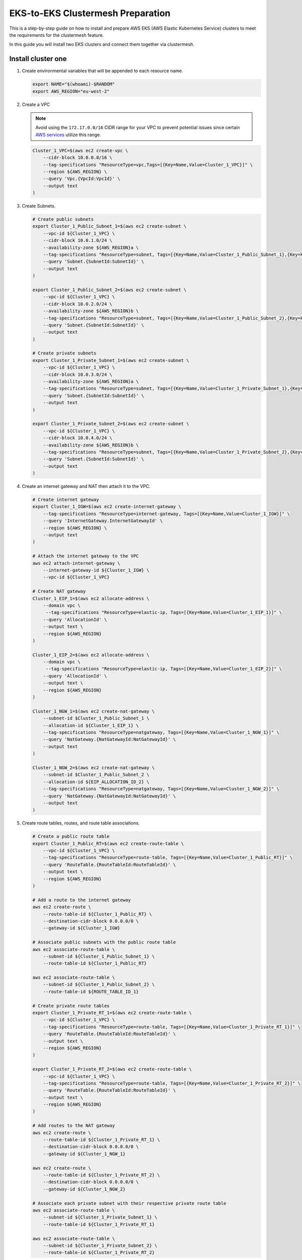 .. _gs_clustermesh_eks_prep:

**********************************
EKS-to-EKS Clustermesh Preparation
**********************************

This is a step-by-step guide on how to install and prepare AWS EKS (AWS Elastic Kubernetes Service) clusters to meet the requirements for the clustermesh feature.

In this guide you will install two EKS clusters and connect them together via clustermesh.

Install cluster one
###################

1.  Create environmental variables that will be appended to each resource name.

    .. code:: bash

        export NAME="$(whoami)-$RANDOM"
        export AWS_REGION="eu-west-2"

2.  Create a VPC

    .. note::
        Avoid using the ``172.17.0.0/16`` CIDR range for your VPC to prevent potential issues since certain `AWS services <https://docs.aws.amazon.com/vpc/latest/userguide/vpc-cidr-blocks.html>`__ utilize this range.
    
    .. code:: bash

        Cluster_1_VPC=$(aws ec2 create-vpc \
            --cidr-block 10.0.0.0/16 \
            --tag-specifications "ResourceType=vpc,Tags=[{Key=Name,Value=Cluster_1_VPC}]" \
            --region ${AWS_REGION} \
            --query 'Vpc.{VpcId:VpcId}' \
            --output text
        )

3.  Create Subnets.

    .. code:: bash

        # Create public subnets
        export Cluster_1_Public_Subnet_1=$(aws ec2 create-subnet \
            --vpc-id ${Cluster_1_VPC} \
            --cidr-block 10.0.1.0/24 \
            --availability-zone ${AWS_REGION}a \
            --tag-specifications "ResourceType=subnet, Tags=[{Key=Name,Value=Cluster_1_Public_Subnet_1},{Key=kubernetes.io/role/elb,Value=1}]" \
            --query 'Subnet.{SubnetId:SubnetId}' \
            --output text 
        )

        export Cluster_1_Public_Subnet_2=$(aws ec2 create-subnet \
            --vpc-id ${Cluster_1_VPC} \
            --cidr-block 10.0.2.0/24 \
            --availability-zone ${AWS_REGION}b \
            --tag-specifications "ResourceType=subnet, Tags=[{Key=Name,Value=Cluster_1_Public_Subnet_2},{Key=kubernetes.io/role/elb,Value=1}]" \
            --query 'Subnet.{SubnetId:SubnetId}' \
            --output text 
        )

        # Create private subnets
        export Cluster_1_Private_Subnet_1=$(aws ec2 create-subnet \
            --vpc-id ${Cluster_1_VPC} \
            --cidr-block 10.0.3.0/24 \
            --availability-zone ${AWS_REGION}a \
            --tag-specifications "ResourceType=subnet, Tags=[{Key=Name,Value=Cluster_1_Private_Subnet_1},{Key=kubernetes.io/role/internal-elb,Value=1}]" \
            --query 'Subnet.{SubnetId:SubnetId}' \
            --output text 
        )

        export Cluster_1_Private_Subnet_2=$(aws ec2 create-subnet \
            --vpc-id ${Cluster_1_VPC} \
            --cidr-block 10.0.4.0/24 \
            --availability-zone ${AWS_REGION}b \
            --tag-specifications "ResourceType=subnet, Tags=[{Key=Name,Value=Cluster_1_Private_Subnet_2},{Key=kubernetes.io/role/internal-elb,Value=1}]" \
            --query 'Subnet.{SubnetId:SubnetId}' \
            --output text
        )

4.  Create an internet gateway and NAT then attach it to the VPC.

    .. code:: bash

        # Create internet gateway
        export Cluster_1_IGW=$(aws ec2 create-internet-gateway \
            --tag-specifications "ResourceType=internet-gateway, Tags=[{Key=Name,Value=Cluster_1_IGW}]" \
            --query 'InternetGateway.InternetGatewayId' \
            --region ${AWS_REGION} \
            --output text
        )

        # Attach the internet gateway to the VPC
        aws ec2 attach-internet-gateway \
            --internet-gateway-id ${Cluster_1_IGW} \
            --vpc-id ${Cluster_1_VPC}

        # Create NAT gateway
        Cluster_1_EIP_1=$(aws ec2 allocate-address \
            --domain vpc \
             --tag-specifications "ResourceType=elastic-ip, Tags=[{Key=Name,Value=Cluster_1_EIP_1}]" \
            --query 'AllocationId' \
            --output text \
            --region ${AWS_REGION}
        )

        Cluster_1_EIP_2=$(aws ec2 allocate-address \
            --domain vpc \
             --tag-specifications "ResourceType=elastic-ip, Tags=[{Key=Name,Value=Cluster_1_EIP_2}]" \
            --query 'AllocationId' \
            --output text \
            --region ${AWS_REGION}
        )

        Cluster_1_NGW_1=$(aws ec2 create-nat-gateway \
            --subnet-id $Cluster_1_Public_Subnet_1 \
            --allocation-id ${Cluster_1_EIP_1} \
            --tag-specifications "ResourceType=natgateway, Tags=[{Key=Name,Value=Cluster_1_NGW_1}]" \
            --query 'NatGateway.{NatGatewayId:NatGatewayId}' \
            --output text
        )

        Cluster_1_NGW_2=$(aws ec2 create-nat-gateway \
            --subnet-id $Cluster_1_Public_Subnet_2 \
            --allocation-id ${EIP_ALLOCATION_ID_2} \
            --tag-specifications "ResourceType=natgateway, Tags=[{Key=Name,Value=Cluster_1_NGW_2}]" \
            --query 'NatGateway.{NatGatewayId:NatGatewayId}' \
            --output text
        )

5.  Create route tables, routes, and route table associations.

    .. code:: bash

        # Create a public route table
        export Cluster_1_Public_RT=$(aws ec2 create-route-table \
            --vpc-id ${Cluster_1_VPC} \
            --tag-specifications "ResourceType=route-table, Tags=[{Key=Name,Value=Cluster_1_Public_RT}]" \
            --query 'RouteTable.{RouteTableId:RouteTableId}' \
            --output text \
            --region ${AWS_REGION}
        )

        # Add a route to the internet gateway
        aws ec2 create-route \
            --route-table-id ${Cluster_1_Public_RT} \
            --destination-cidr-block 0.0.0.0/0 \
            --gateway-id ${Cluster_1_IGW}
        
        # Associate public subnets with the public route table
        aws ec2 associate-route-table \
            --subnet-id ${Cluster_1_Public_Subnet_1} \
            --route-table-id ${Cluster_1_Public_RT}

        aws ec2 associate-route-table \
            --subnet-id ${Cluster_1_Public_Subnet_2} \
            --route-table-id ${ROUTE_TABLE_ID_1}

        # Create private route tables
        export Cluster_1_Private_RT_1=$(aws ec2 create-route-table \
            --vpc-id ${Cluster_1_VPC} \
            --tag-specifications "ResourceType=route-table, Tags=[{Key=Name,Value=Cluster_1_Private_RT_1}]" \
            --query 'RouteTable.{RouteTableId:RouteTableId}' \
            --output text \
            --region ${AWS_REGION}
        )

        export Cluster_1_Private_RT_2=$(aws ec2 create-route-table \
            --vpc-id ${Cluster_1_VPC} \
            --tag-specifications "ResourceType=route-table, Tags=[{Key=Name,Value=Cluster_1_Private_RT_2}]" \
            --query 'RouteTable.{RouteTableId:RouteTableId}' \
            --output text \
            --region ${AWS_REGION}
        )

        # Add routes to the NAT gateway
        aws ec2 create-route \
            --route-table-id ${Cluster_1_Private_RT_1} \
            --destination-cidr-block 0.0.0.0/0 \
            --gateway-id ${Cluster_1_NGW_1}
        
        aws ec2 create-route \
            --route-table-id ${Cluster_1_Private_RT_2} \
            --destination-cidr-block 0.0.0.0/0 \
            --gateway-id ${Cluster_1_NGW_2}
        
        # Associate each private subnet with their respective private route table
        aws ec2 associate-route-table \
            --subnet-id ${Cluster_1_Private_Subnet_1} \
            --route-table-id ${Cluster_1_Private_RT_1}

        aws ec2 associate-route-table \
            --subnet-id ${Cluster_1_Private_Subnet_2} \
            --route-table-id ${Cluster_1_Private_RT_2}

6. Create a custom security group for the VPC. The default security group created with the EKS cluster only allows originating ingress traffic from the control-plane and other nodes within the cluster.

    .. code:: bash

        # Create a security group
        export Cluster_1_SG=$(aws ec2 create-security-group \
            --group-name Cluster_1_Security_Group \
            --description "Security group for Cluster 1" \
            --vpc-id ${Cluster_1_VPC} \
            --tag-specifications "ResourceType=security-group,Tags=[{Key=Name,Value=Cluster_1_SG}]" \
            --region ${AWS_REGION} \
            --output text \
            --query 'GroupId'
        )

        # Add an inbound rule for all ingress traffic from the control-plane and other worker nodes within the cluster. An inbound rule for all ingress traffic from Cluster 2 will be added in the next section.
        aws ec2 authorize-security-group-ingress \
            --group-id ${Cluster_1_SG} \
            --protocol all \
            --port 0 \
            --source-group ${Cluster_1_SG}\
            --region ${AWS_REGION}

7. You now have a virtual private cloud, subnets, nat gateway, internet gateway, and a route table. You can create an EKS cluster without a CNI and request to use our custom VNet and subnet.

    .. code:: bash

        cat <<EOF >eks-cluster-1.yaml
        apiVersion: eksctl.io/v1alpha5
        kind: ClusterConfig

        metadata:
          name: ${NAME}
          region: ${AWS_REGION}
        vpc:
          subnets:
            private:
              ${AWS_REGION}a: 
                id: ${Cluster_1_Private_Subnet_1}
              ${AWS_REGION}b:  
                id: ${Cluster_1_Private_Subnet_2}

        managedNodeGroups:
        - name: ng-1
            instanceType: t3.small
            securityGroups:
              attachIDs: ["${Cluster_1_SG}"]
            desiredCapacity: 2
            privateNetworking: true
            # Taint nodes so that application pods are
            # not scheduled/executed until Cilium is deployed.
            # Alternatively, see the note below.
            taints:
            - key: "node.cilium.io/agent-not-ready"
                value: "true"
                effect: "NoExecute"
        EOF

        eksctl create cluster -f ./eks-cluster-1.yaml

Install cluster two
###################

1.  Create environmental variables that will be appended to each resource name.

    .. code:: bash

        export NAME="$(whoami)-$RANDOM"
        export AWS_REGION="eu-west-2"

2.  Create a VPC

    .. note::
        Avoid using the ``172.17.0.0/16`` CIDR range for your VPC to prevent potential issues since certain `AWS services <https://docs.aws.amazon.com/vpc/latest/userguide/vpc-cidr-blocks.html>`__ utilize this range.
    
    .. code:: bash

        Cluster_2_VPC=$(aws ec2 create-vpc \
            --cidr-block 10.1.0.0/16 \
            --tag-specifications "ResourceType=vpc,Tags=[{Key=Name,Value=Cluster_2_VPC}]" \
            --region ${AWS_REGION} \
            --query 'Vpc.{VpcId:VpcId}' \
            --output text
        )

3.  Create Subnets.

    .. code:: bash

        # Create public subnets
        export Cluster_2_Public_Subnet_1=$(aws ec2 create-subnet \
            --vpc-id ${Cluster_2_VPC} \
            --cidr-block 10.1.1.0/24 \
            --availability-zone ${AWS_REGION}a \
            --tag-specifications "ResourceType=subnet, Tags=[{Key=Name,Value=Cluster_2_Public_Subnet_1}]" \
            --query 'Subnet.{SubnetId:SubnetId}' \
            --output text 
        )

        export Cluster_2_Public_Subnet_2=$(aws ec2 create-subnet \
            --vpc-id ${Cluster_2_VPC} \
            --cidr-block 10.1.2.0/24 \
            --availability-zone ${AWS_REGION}b \
            --tag-specifications "ResourceType=subnet, Tags=[{Key=Name,Value=Cluster_2_Public_Subnet_2}]" \
            --query 'Subnet.{SubnetId:SubnetId}' \
            --output text 
        )

        # Create private subnets
        export Cluster_2_Private_Subnet_1=$(aws ec2 create-subnet \
            --vpc-id ${Cluster_2_VPC} \
            --cidr-block 10.1.3.0/24 \
            --availability-zone ${AWS_REGION}a \
            --tag-specifications "ResourceType=subnet, Tags=[{Key=Name,Value=Cluster_2_Private_Subnet_1}]" \
            --query 'Subnet.{SubnetId:SubnetId}' \
            --output text 
        )

        export Cluster_2_Private_Subnet_2=$(aws ec2 create-subnet \
            --vpc-id ${Cluster_2_VPC} \
            --cidr-block 10.1.4.0/24 \
            --availability-zone ${AWS_REGION}b \
            --tag-specifications "ResourceType=subnet, Tags=[{Key=Name,Value=Cluster_2_Private_Subnet_2}]" \
            --query 'Subnet.{SubnetId:SubnetId}' \
            --output text
        )

4.  Create an internet and NAT gateway, then attach it to the VPC.

    .. code:: bash

        # Create an internet gateway
        export Cluster_2_IGW=$(aws ec2 create-internet-gateway \
            --tag-specifications "ResourceType=internet-gateway, Tags=[{Key=Name,Value=Cluster_2_IGW}]" \
            --query 'InternetGateway.InternetGatewayId' \
            --region ${AWS_REGION} \
            --output text
        )

        # Attach the internet gateway to the VPC
        aws ec2 attach-internet-gateway \
            --internet-gateway-id ${Cluster_2_IGW} \
            --vpc-id ${Cluster_2_VPC}

        # Create elastic IP addresses
        Cluster_2_EIP_1=$(aws ec2 allocate-address \
            --domain vpc \
             --tag-specifications "ResourceType=elastic-ip, Tags=[{Key=Name,Value=Cluster_2_EIP_1}]" \
            --query 'AllocationId' \
            --output text \
            --region ${AWS_REGION}
        )

        Cluster_2_EIP_2=$(aws ec2 allocate-address \
            --domain vpc \
             --tag-specifications "ResourceType=elastic-ip, Tags=[{Key=Name,Value=Cluster_2_EIP_2}]" \
            --query 'AllocationId' \
            --output text \
            --region ${AWS_REGION}
        )

        # Create NAT gateways
        Cluster_2_NGW_1=$(aws ec2 create-nat-gateway \
            --subnet-id ${Cluster_2_Public_Subnet_1} \
            --allocation-id ${Cluster_2_EIP_1} \
            --tag-specifications "ResourceType=natgateway, Tags=[{Key=Name,Value=Cluster_2_NGW_1}]" \
            --query 'NatGateway.{NatGatewayId:NatGatewayId}' \
            --output text
        )

        Cluster_2_NGW_2=$(aws ec2 create-nat-gateway \
            --subnet-id ${Cluster_2_Public_Subnet_2} \
            --allocation-id ${Cluster_2_EIP_2} \
            --tag-specifications "ResourceType=natgateway, Tags=[{Key=Name,Value=Cluster_2_NGW_2}]" \
            --query 'NatGateway.{NatGatewayId:NatGatewayId}' \
            --output text
        )

5.  Create route tables, routes, and route table associations.

    .. code:: bash

        # Create a public route table
        export Cluster_2_Public_RT=$(aws ec2 create-route-table \
            --vpc-id ${Cluster_2_VPC} \
            --tag-specifications "ResourceType=route-table, Tags=[{Key=Name,Value=Cluster_2_Public_RT}]" \
            --query 'RouteTable.{RouteTableId:RouteTableId}' \
            --output text \
            --region ${AWS_REGION}
        )

        # Add a route to the internet gateway
        aws ec2 create-route \
            --route-table-id ${Cluster_2_Public_RT} \
            --destination-cidr-block 0.0.0.0/0 \
            --gateway-id ${Cluster_2_IGW}
        
        # Associate public subnets with the public route table
        aws ec2 associate-route-table \
            --subnet-id ${Cluster_2_Public_Subnet_1} \
            --route-table-id ${Cluster_2_Public_RT}

        aws ec2 associate-route-table \
            --subnet-id ${Cluster_2_Public_Subnet_2} \
            --route-table-id ${Cluster_2_Public_RT}

        # Create private route tables for each private subnet
        export Cluster_2_Private_RT_1=$(aws ec2 create-route-table \
            --vpc-id ${Cluster_2_VPC} \
            --tag-specifications "ResourceType=route-table, Tags=[{Key=Name,Value=Cluster_2_Private_RT_1}]" \
            --query 'RouteTable.{RouteTableId:RouteTableId}' \
            --output text \
            --region ${AWS_REGION}
        )

        export Cluster_2_Private_RT_2=$(aws ec2 create-route-table \
            --vpc-id ${Cluster_2_VPC} \
            --tag-specifications "ResourceType=route-table, Tags=[{Key=Name,Value=Cluster_2_Private_RT_2}]" \
            --query 'RouteTable.{RouteTableId:RouteTableId}' \
            --output text \
            --region ${AWS_REGION}
        )

        # Add routes to the NAT gateway
        aws ec2 create-route \
            --route-table-id ${Cluster_2_Private_RT_1} \
            --destination-cidr-block 0.0.0.0/0 \
            --gateway-id ${Cluster_2_NGW_1}
        
        aws ec2 create-route \
            --route-table-id ${Cluster_2_Private_RT_2} \
            --destination-cidr-block 0.0.0.0/0 \
            --gateway-id ${Cluster_2_NGW_2}
        
        # Associate each private subnet with their respective private route table
        aws ec2 associate-route-table \
            --subnet-id ${Cluster_2_Private_Subnet_1} \
            --route-table-id ${Cluster_2_Private_RT_1}

        aws ec2 associate-route-table \
            --subnet-id ${Cluster_2_Private_Subnet_2} \
            --route-table-id ${Cluster_2_Private_RT_2}

6. Create a custom security group for the VPC. The default security group created with the EKS cluster only allows originating ingress traffic from the control-plane and other nodes within the cluster.

    .. code:: bash

        # Create Security Group
        export Cluster_2_SG=$(aws ec2 create-security-group \
            --group-name Cluster_2_Security_Group \
            --description "Security group for Cluster 2" \
            --tag-specifications "ResourceType=security-group,Tags=[{Key=Name,Value=Cluster_2_SG}]" \
            --vpc-id ${Cluster_2_VPC} \
            --region ${AWS_REGION} \
            --output text \
            --query 'GroupId'
        )

        # Add an inbound rule for all ingress traffic from the control-plane and other worker nodes within the cluster.
        aws ec2 authorize-security-group-ingress \
            --group-id ${Cluster_2_SG} \
            --protocol all \
            --port 0 \
            --source-group ${Cluster_2_SG}\
            --region ${AWS_REGION}
        
        # Add an inbound rule for all ingress traffic from Cluster 1
        aws ec2 authorize-security-group-ingress \
            --group-id ${Cluster_2_SG} \
            --protocol all \
            --port 0 \
            --source-group ${Cluster_1_SG}\
            --region ${AWS_REGION}

        # In Cluster 1's security group, add an inbound rule for all ingress traffic from cluster 2.
        aws ec2 authorize-security-group-ingress \
            --group-id ${Cluster_1_SG} \
            --protocol all \
            --port 0 \
            --source-group ${Cluster_2_SG}\
            --region ${AWS_REGION}

7. You now have a virtual private cloud, subnets, NAT gateway, internet gateway, and a route table. You can create an EKS cluster without a CNI and request to use our custom VNet and subnet.

    .. code:: bash

        cat <<EOF >eks-cluster-2.yaml
        apiVersion: eksctl.io/v1alpha5
        kind: ClusterConfig

        metadata:
        name: ${NAME}
        region: ${AWS_REGION}
        vpc:
          subnets:
            private:
              ${AWS_REGION}a: 
                id: ${Cluster_2_Private_Subnet_1}
              ${AWS_REGION}b:  
                id: ${Cluster_2_Private_Subnet_2}

        managedNodeGroups:
          - name: ng-2
            instanceType: t3.small
            securityGroups:
              attachIDs: [${Cluster_2_SG}]
            desiredCapacity: 2
            privateNetworking: true
            taints:
              - key: "node.cilium.io/agent-not-ready"
                value: "true"
                effect: "NoExecute"
        EOF
        eksctl create cluster -f ./eks-cluster-2.yaml

Peering virtual networks
########################

1. Create VPC peering between the two VPCs.

    .. code:: bash

        # Create VPC peering connection
        export PEERING_CONNECTION_ID=$(aws ec2 create-vpc-peering-connection \
            --vpc-id ${Cluster_1_VPC} \
            --peer-vpc-id ${Cluster_2_VPC} \
            --peer-region ${AWS_REGION} \
            --output text \
            --query 'VpcPeeringConnection.VpcPeeringConnectionId'
        )

        # Grab the first VPC peering
        export PEERING_REQUEST_ID=$(aws ec2 describe-vpc-peering-connections \
            --filters "Name=requester-vpc-info.vpc-id,Values=${Cluster_1_VPC}" \
            --query "VpcPeeringConnections[0].VpcPeeringConnectionId" \
            --output text
        )

        # Accept VPC peering request
        aws ec2 accept-vpc-peering-connection \
            --vpc-peering-connection-id ${PEERING_REQUEST_ID} \
            --region ${AWS_REGION}

2. Forward traffic from Cluster 1 VPC to Cluster 2 VPC.

    .. code:: bash

        # Cluster 1
        # Add route to Private Route Table 1
        aws ec2 create-route \
            --route-table-id ${Cluster_1_Private_RT_1} \
            --destination-cidr-block 10.1.0.0/16 \
            --vpc-peering-connection-id ${PEERING_CONNECTION_ID} \
            --region ${AWS_REGION}

        # Add route to Private Route Table 2
        aws ec2 create-route \
            --route-table-id ${Cluster_1_Private_RT_2} \
            --destination-cidr-block 10.1.0.0/16 \
            --vpc-peering-connection-id ${PEERING_CONNECTION_ID} \
            --region ${AWS_REGION}

3. Forward traffic from Cluster 2 VPC to Cluster 1 VPC.

    .. code:: bash

        # Cluster 2
        # Add route to Private Route Table 1
        aws ec2 create-route \
            --route-table-id ${Cluster_2_Private_RT_1} \
            --destination-cidr-block 10.0.0.0/16 \
            --vpc-peering-connection-id ${PEERING_CONNECTION_ID} \
            --region ${AWS_REGION}

        # Add route to Private Route Table 2
        aws ec2 create-route \
            --route-table-id ${Cluster_2_Private_RT_2} \
            --destination-cidr-block 10.0.0.0/16 \
            --vpc-peering-connection-id ${PEERING_CONNECTION_ID} \
            --region ${AWS_REGION}

Nodes in different clusters can now communicate directly. All clustermesh requirements are fulfilled. 
Instructions for enabling clustermesh are detailed in the :ref:`gs_clustermesh` section.
